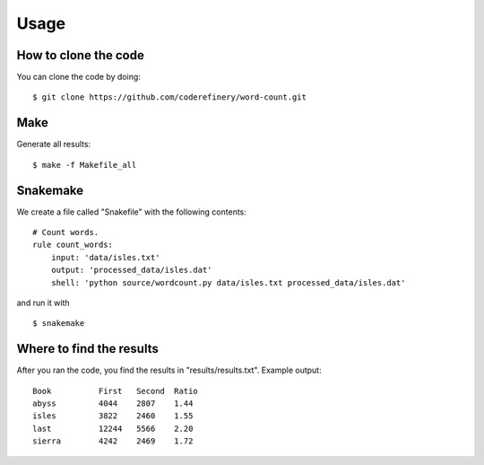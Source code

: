 

Usage
=====


How to clone the code
---------------------

You can clone the code by doing:

::

  $ git clone https://github.com/coderefinery/word-count.git


Make
----

Generate all results:

::

  $ make -f Makefile_all


Snakemake
---------

We create a file called "Snakefile" with the following contents:

::

  # Count words.
  rule count_words:
      input: 'data/isles.txt'
      output: 'processed_data/isles.dat'
      shell: 'python source/wordcount.py data/isles.txt processed_data/isles.dat'
      
and run it with

::

  $ snakemake


Where to find the results
-------------------------

After you ran the code, you find the results in "results/results.txt".
Example output:
::

  Book		First	Second	Ratio
  abyss		4044	2807	1.44
  isles		3822	2460	1.55
  last		12244	5566	2.20
  sierra	4242	2469	1.72
